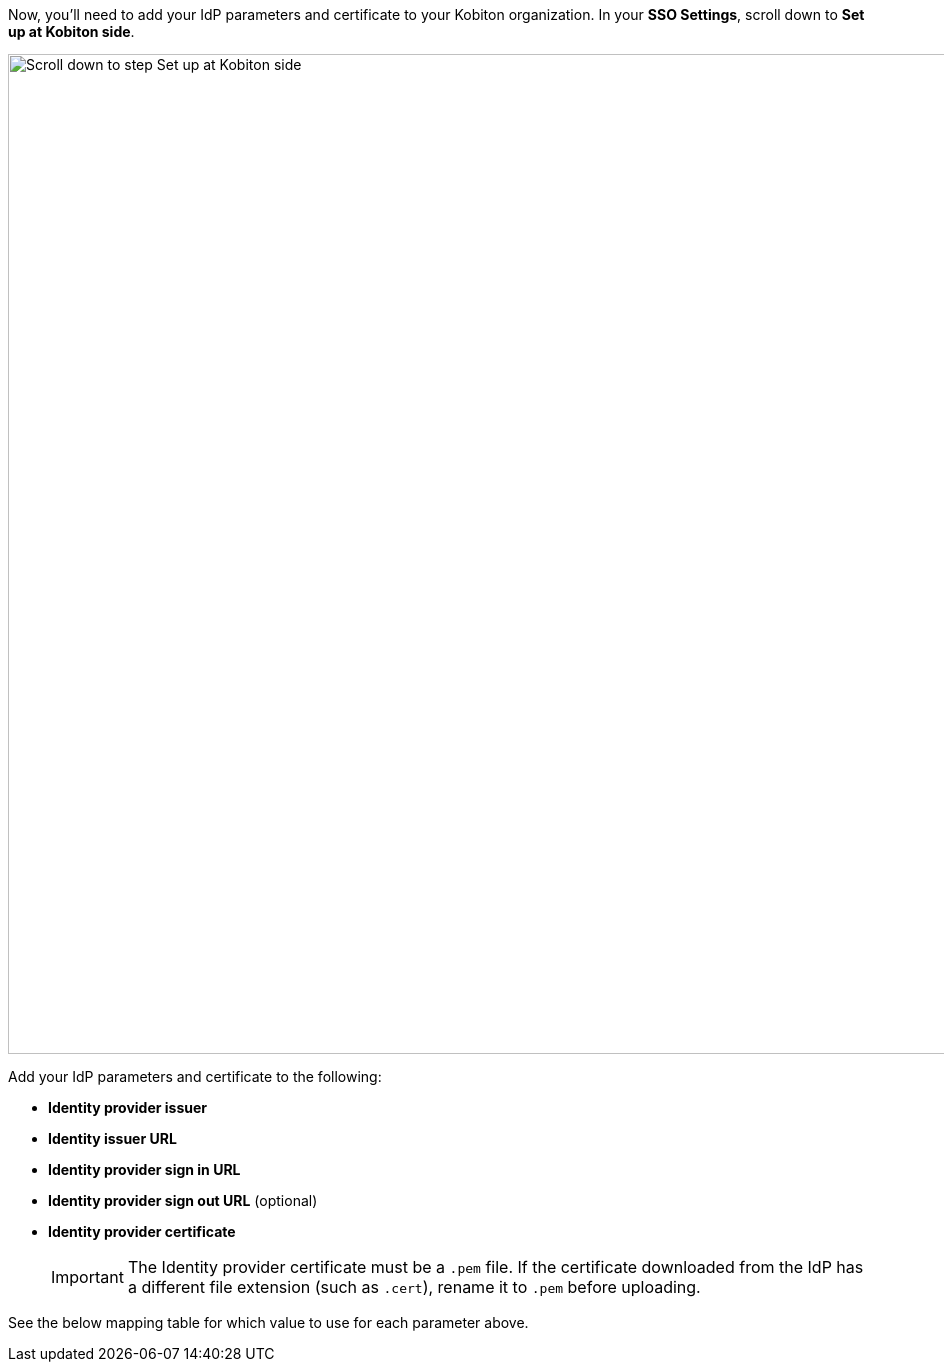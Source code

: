 // Add IdP parameters and certificate to Kobtion

Now, you'll need to add your IdP parameters and certificate to your Kobiton organization. In your *SSO Settings*, scroll down to *Set up at Kobiton side*.

image:organization:sso-settings-set-up-kobiton-side.png[width=1000, alt="Scroll down to step Set up at Kobiton side"]

Add your IdP parameters and certificate to the following:

* *Identity provider issuer*
* *Identity issuer URL*
* *Identity provider sign in URL*
* *Identity provider sign out URL* (optional)
* *Identity provider certificate*

+

[IMPORTANT]
The Identity provider certificate must be a `.pem` file. If the certificate downloaded from the IdP has a different file extension (such as `.cert`), rename it to `.pem` before uploading.

See the below mapping table for which value to use for each parameter above.
